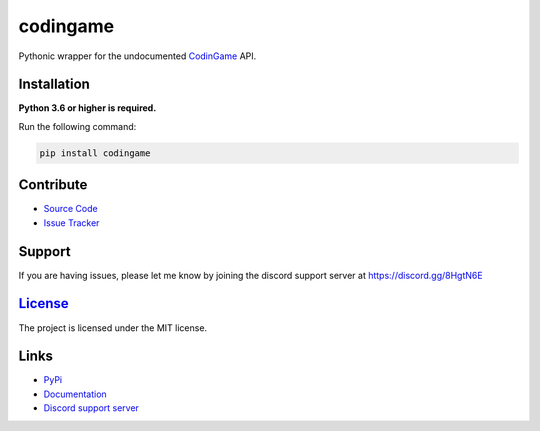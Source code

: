 codingame
=========
.. image:: https://img.shields.io/pypi/v/codingame?color=blue
   :target: https://pypi.python.org/pypi/codingame
   :alt: PyPI version info
.. image:: https://img.shields.io/pypi/pyversions/codingame?color=orange
   :target: https://pypi.python.org/pypi/codingame
   :alt: PyPI supported Python versions
.. image:: https://img.shields.io/pypi/dm/codingame
   :target: https://pypi.python.org/pypi/codingame
   :alt: PyPI downloads
.. image:: https://img.shields.io/github/license/takos22/codingame?color=brightgreen
   :alt: License: MIT
.. image:: https://img.shields.io/discord/754028526079836251.svg?label=&logo=discord&logoColor=ffffff&color=7389D8&labelColor=6A7EC2
   :target: https://discord.gg/8HgtN6E
   :alt: Discord support server

Pythonic wrapper for the undocumented `CodinGame <https://www.codingame.com/>`_ API.


Installation
----------

**Python 3.6 or higher is required.**

Run the following command:

.. code:: sh

    pip install codingame


Contribute
----------

- `Source Code <https://github.com/takos22/codingame>`_
- `Issue Tracker <https://github.com/takos22/codingame/issues>`_


Support
-------

If you are having issues, please let me know by joining the discord support server at https://discord.gg/8HgtN6E

`License <https://github.com/takos22/codingame/blob/master/LICENSE>`_
-------

The project is licensed under the MIT license.

Links
------

- `PyPi <https://pypi.org/project/codingame/>`_
- `Documentation <https://codingame.readthedocs.io/en/latest/index.html>`_
- `Discord support server <https://discord.gg/8HgtN6E>`_
